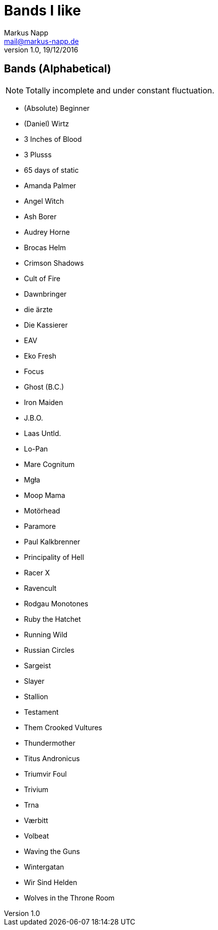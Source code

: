 = Bands I like
:author: Markus Napp
:email: mail@markus-napp.de
:revnumber: 1.0
:revdate: 19/12/2016
:stylesheet: boot-spacelab.css

<<<

== Bands (Alphabetical)

NOTE: Totally incomplete and under constant fluctuation.

* (Absolute) Beginner
* (Daniel) Wirtz
* 3 Inches of Blood
* 3 Plusss
* 65 days of static
* Amanda Palmer
* Angel Witch
* Ash Borer
* Audrey Horne
* Brocas Helm
* Crimson Shadows
* Cult of Fire
* Dawnbringer
* die ärzte
* Die Kassierer
* EAV
* Eko Fresh
* Focus
* Ghost (B.C.)
* Iron Maiden
* J.B.O.
* Laas Untld.
* Lo-Pan
* Mare Cognitum
* Mgła
* Moop Mama
* Motörhead
* Paramore
* Paul Kalkbrenner
* Principality of Hell
* Racer X
* Ravencult
* Rodgau Monotones
* Ruby the Hatchet
* Running Wild
* Russian Circles
* Sargeist
* Slayer
* Stallion
* Testament
* Them Crooked Vultures
* Thundermother
* Titus Andronicus
* Triumvir Foul
* Trivium
* Trna
* Værbitt
* Volbeat
* Waving the Guns
* Wintergatan
* Wir Sind Helden
* Wolves in the Throne Room
